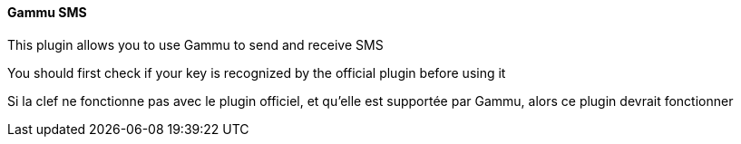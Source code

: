 ==== Gammu SMS

This plugin allows you to use Gammu to send and receive SMS

You should first check if your key is recognized by the official plugin before using it

Si la clef ne fonctionne pas avec le plugin officiel, et qu'elle est supportée par Gammu, alors ce plugin devrait fonctionner